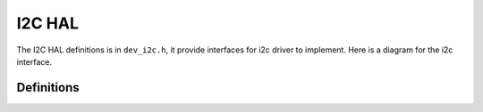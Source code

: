 .. _device_hal_i2c:

I2C HAL
========

The I2C HAL definitions is in ``dev_i2c.h``, it provide interfaces for i2c
driver to implement. Here is a diagram for the i2c interface.

.. image:: /pic/dev_iic_hal.jpg
    :alt: I2C HAL

Definitions
***********

.. doxygengroup:: DEVICE_HAL_IIC_DEVSTRUCT
   :project: embARC_osp